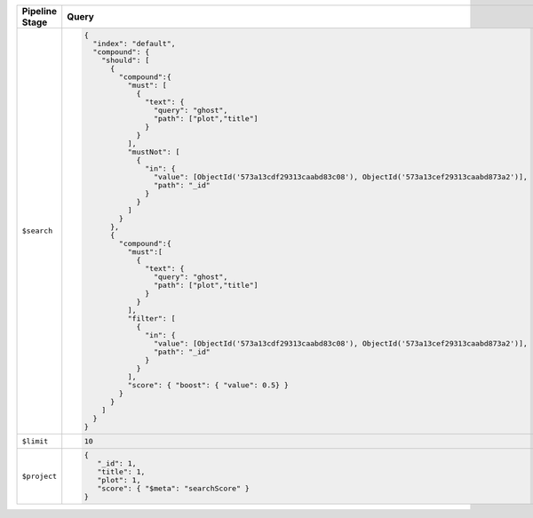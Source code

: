 .. list-table::
   :header-rows: 1
   :widths: 25 75

   * - Pipeline Stage
     - Query

   * - ``$search``
     - .. code-block:: javascript

          {
            "index": "default",
            "compound": {
              "should": [ 
                {
                  "compound":{
                    "must": [ 
                      {
                        "text": {
                          "query": "ghost",
                          "path": ["plot","title"]
                        }
                      } 
                    ],
                    "mustNot": [ 
                      {
                        "in": {
                          "value": [ObjectId('573a13cdf29313caabd83c08'), ObjectId('573a13cef29313caabd873a2')],
                          "path": "_id"
                        }
                      } 
                    ]
                  }
                },
                {
                  "compound":{
                    "must":[ 
                      {
                        "text": {
                          "query": "ghost",
                          "path": ["plot","title"]
                        }
                      } 
                    ],
                    "filter": [ 
                      {
                        "in": {
                          "value": [ObjectId('573a13cdf29313caabd83c08'), ObjectId('573a13cef29313caabd873a2')],
                          "path": "_id"
                        }
                      } 
                    ],
                    "score": { "boost": { "value": 0.5} }
                  }
                } 
              ]
            }
          }

   * - ``$limit``
     - .. code-block:: javascript

          10

   * - ``$project``
     - .. code-block:: javascript

          {
             "_id": 1,
             "title": 1,
             "plot": 1,
             "score": { "$meta": "searchScore" }
          }